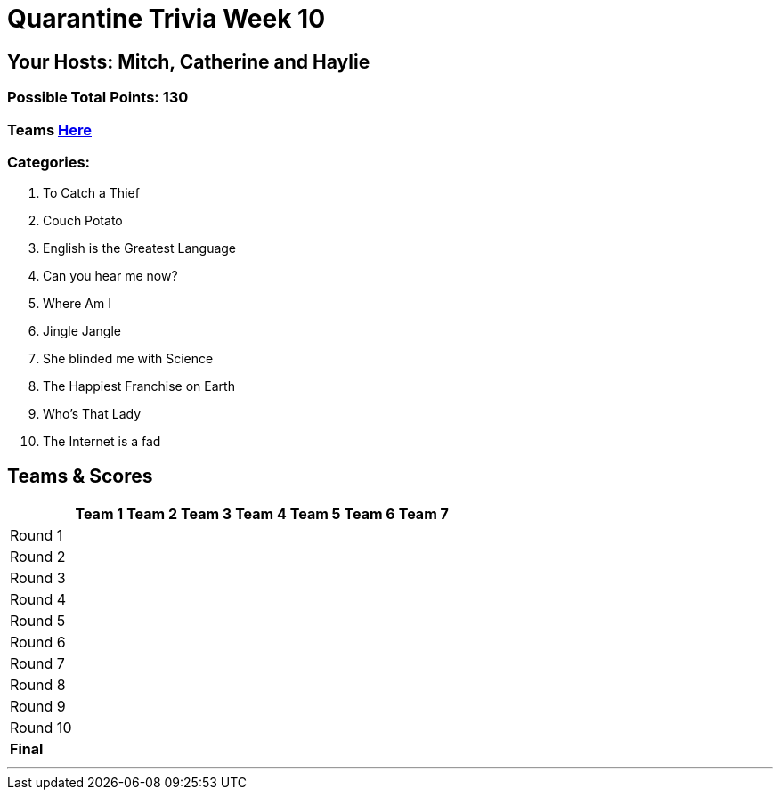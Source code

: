 = Quarantine Trivia Week 10
:basepath: July25/questions/round_

== Your Hosts: Mitch, Catherine and Haylie

=== Possible Total Points: 130

=== Teams link:../teams/july25teams.html[Here]

=== Categories:

// 1. link:{basepath}1/tocatchathief.html[To Catch a Thief]
// 2. link:{basepath}2/CouchPotato.html[Couch Potato]
// 3. link:{basepath}3/Englishisthegreatest.html[English is the Greatest Language]
// 4. link:{basepath}4/canyouhearmenow.html[Can you hear me now?]
// 5. link:{basepath}5/Whereami.html[Where Am I]
// 6. link:{basepath}6/jinglejangle.html[Jingle Jangle]
// 7. link:{basepath}7/SCIENCE.html[She blinded me with Science]
// 8. link:{basepath}8/disney.html[The Happiest Franchise on Earth]
// 9. link:{basepath}9/Whatsinaname.html[Who's That Lady]
// 10. link:{basepath}10/memes.html[The Internet is a fad]

1. To Catch a Thief
2. Couch Potato
3. English is the Greatest Language
4. Can you hear me now?
5. Where Am I
6. Jingle Jangle
7. She blinded me with Science
8. The Happiest Franchise on Earth
9. Who's That Lady
10. The Internet is a fad

== Teams & Scores

[%autowidth,stripes=even,]
|===
| | Team 1 | Team 2 |Team 3 | Team 4 | Team 5 | Team 6 | Team 7

|Round 1
|
|
|
|
|
|
|

|Round 2   
|
|
|
|
|
|
|

| Round 3
|
|
|
|
|
|
|

|Round 4
|
|
|
|
|
|
|

|Round 5
|
|
|
|
|
|
|

|Round 6
|
|
|
|
|
|
|

|Round 7
|
|
|
|
|
|
|

|Round 8
|
|
|
|
|
|
|

|Round 9
|
|
|
|
|
|
|

|Round 10
|
|
|
|
|
|
|

|*Final*
|
|
|
|
|
|
|

|===

'''

